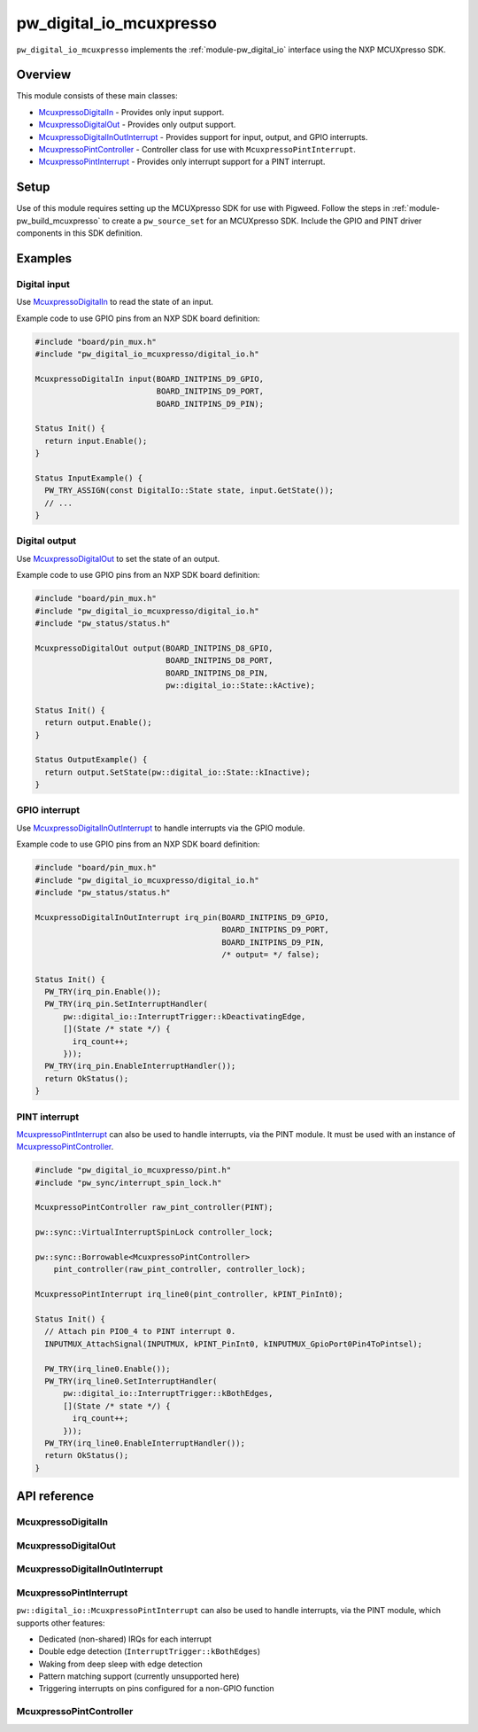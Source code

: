 .. _module-pw_digital_io_mcuxpresso:

========================
pw_digital_io_mcuxpresso
========================
.. pigweed-module::
   :name: pw_digital_io_mcuxpresso

``pw_digital_io_mcuxpresso`` implements the :ref:`module-pw_digital_io` interface using
the NXP MCUXpresso SDK.

--------
Overview
--------

This module consists of these main classes:

- `McuxpressoDigitalIn`_ - Provides only input support.
- `McuxpressoDigitalOut`_ - Provides only output support.
- `McuxpressoDigitalInOutInterrupt`_ - Provides support for input, output, and GPIO interrupts.
- `McuxpressoPintController`_ - Controller class for use with ``McuxpressoPintInterrupt``.
- `McuxpressoPintInterrupt`_ - Provides only interrupt support for a PINT interrupt.

-----
Setup
-----
Use of this module requires setting up the MCUXpresso SDK for use with Pigweed. Follow
the steps in :ref:`module-pw_build_mcuxpresso` to create a ``pw_source_set`` for an
MCUXpresso SDK. Include the GPIO and PINT driver components in this SDK definition.

--------
Examples
--------

Digital input
=============
Use `McuxpressoDigitalIn`_ to read the state of an input.

Example code to use GPIO pins from an NXP SDK board definition:

.. code-block:: cpp

   #include "board/pin_mux.h"
   #include "pw_digital_io_mcuxpresso/digital_io.h"

   McuxpressoDigitalIn input(BOARD_INITPINS_D9_GPIO,
                             BOARD_INITPINS_D9_PORT,
                             BOARD_INITPINS_D9_PIN);

   Status Init() {
     return input.Enable();
   }

   Status InputExample() {
     PW_TRY_ASSIGN(const DigitalIo::State state, input.GetState());
     // ...
   }

Digital output
==============
Use `McuxpressoDigitalOut`_ to set the state of an output.

Example code to use GPIO pins from an NXP SDK board definition:

.. code-block:: cpp

   #include "board/pin_mux.h"
   #include "pw_digital_io_mcuxpresso/digital_io.h"
   #include "pw_status/status.h"

   McuxpressoDigitalOut output(BOARD_INITPINS_D8_GPIO,
                               BOARD_INITPINS_D8_PORT,
                               BOARD_INITPINS_D8_PIN,
                               pw::digital_io::State::kActive);

   Status Init() {
     return output.Enable();
   }

   Status OutputExample() {
     return output.SetState(pw::digital_io::State::kInactive);
   }

GPIO interrupt
==============
Use `McuxpressoDigitalInOutInterrupt`_ to handle interrupts via the GPIO
module.

Example code to use GPIO pins from an NXP SDK board definition:

.. code-block:: cpp

   #include "board/pin_mux.h"
   #include "pw_digital_io_mcuxpresso/digital_io.h"
   #include "pw_status/status.h"

   McuxpressoDigitalInOutInterrupt irq_pin(BOARD_INITPINS_D9_GPIO,
                                           BOARD_INITPINS_D9_PORT,
                                           BOARD_INITPINS_D9_PIN,
                                           /* output= */ false);

   Status Init() {
     PW_TRY(irq_pin.Enable());
     PW_TRY(irq_pin.SetInterruptHandler(
         pw::digital_io::InterruptTrigger::kDeactivatingEdge,
         [](State /* state */) {
           irq_count++;
         }));
     PW_TRY(irq_pin.EnableInterruptHandler());
     return OkStatus();
   }

PINT interrupt
==============
`McuxpressoPintInterrupt`_ can also be used to handle interrupts, via the PINT
module. It must be used with an instance of `McuxpressoPintController`_.

.. code-block:: cpp

   #include "pw_digital_io_mcuxpresso/pint.h"
   #include "pw_sync/interrupt_spin_lock.h"

   McuxpressoPintController raw_pint_controller(PINT);

   pw::sync::VirtualInterruptSpinLock controller_lock;

   pw::sync::Borrowable<McuxpressoPintController>
       pint_controller(raw_pint_controller, controller_lock);

   McuxpressoPintInterrupt irq_line0(pint_controller, kPINT_PinInt0);

   Status Init() {
     // Attach pin PIO0_4 to PINT interrupt 0.
     INPUTMUX_AttachSignal(INPUTMUX, kPINT_PinInt0, kINPUTMUX_GpioPort0Pin4ToPintsel);

     PW_TRY(irq_line0.Enable());
     PW_TRY(irq_line0.SetInterruptHandler(
         pw::digital_io::InterruptTrigger::kBothEdges,
         [](State /* state */) {
           irq_count++;
         }));
     PW_TRY(irq_line0.EnableInterruptHandler());
     return OkStatus();
   }

-------------
API reference
-------------

McuxpressoDigitalIn
===================
.. doxygenclass:: pw::digital_io::McuxpressoDigitalIn
  :members:

McuxpressoDigitalOut
====================
.. doxygenclass:: pw::digital_io::McuxpressoDigitalOut
  :members:

McuxpressoDigitalInOutInterrupt
===============================
.. doxygenclass:: pw::digital_io::McuxpressoDigitalInOutInterrupt
  :members:

McuxpressoPintInterrupt
=======================
``pw::digital_io::McuxpressoPintInterrupt`` can also be used to handle
interrupts, via the PINT module, which supports other features:

* Dedicated (non-shared) IRQs for each interrupt
* Double edge detection (``InterruptTrigger::kBothEdges``)
* Waking from deep sleep with edge detection
* Pattern matching support (currently unsupported here)
* Triggering interrupts on pins configured for a non-GPIO function

.. doxygenclass:: pw::digital_io::McuxpressoPintInterrupt
  :members:

McuxpressoPintController
========================
.. doxygenclass:: pw::digital_io::McuxpressoPintController
  :members:
